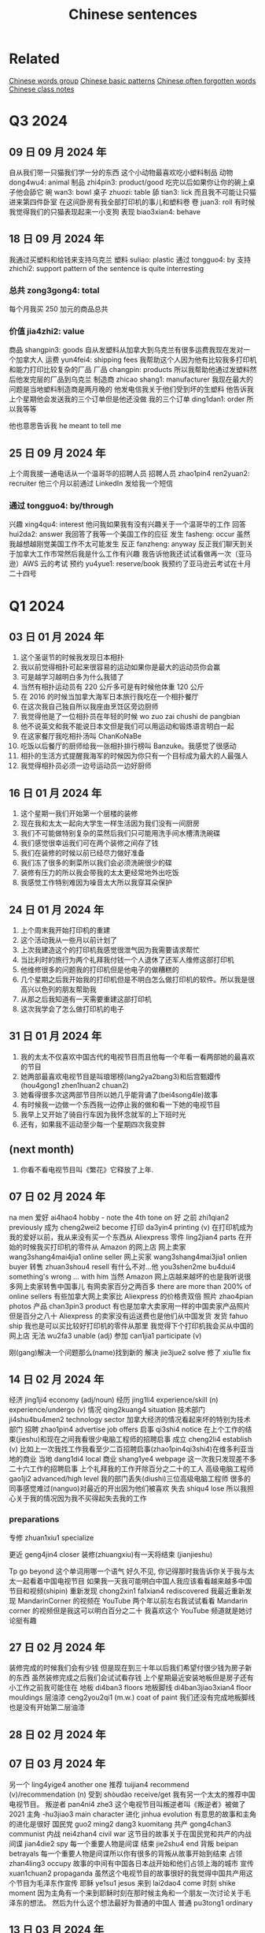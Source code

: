 :PROPERTIES:
:ID:       6d4dddae-e062-4be1-a06c-251d7232b1cc
:END:
#+title: Chinese sentences

* Related
[[id:a36e062b-16a6-4b54-9a05-4f97fff5d744][Chinese words group]]
[[id:d2b75711-ccdf-46f8-b645-f82a43bf2a36][Chinese basic patterns]]
[[id:57f6f7f9-dd12-4d99-b2dc-aeeb43908340][Chinese often forgotten words]]
[[id:0f85085c-38b5-474b-984b-b3f6c94e6404][Chinese class notes]]

* Q3 2024

** 09 日 09 月 2024 年
自从我们带一只猫我们学一分的东西
这个小动物最喜欢吃小塑料制品
动物 dong4wu4: animal
制品 zhi4pin3: product/good
吃完以后如果你让你的碗上桌子他会舔它
碗 wan3: bowl
桌子 zhuozi: table
舔 tian3: lick
而且我不可能让只猫进来第四件卧室
在这间卧房有我全部打印机的事儿和塑料卷
卷 juan3: roll
有时候我觉得我们的只猫表现起来一小支狗
表现 biao3xian4: behave

** 18 日 09 月 2024 年
我通过买塑料和给钱来支持乌克兰
塑料 suliao: plastic
通过 tongguo4: by
支持 zhichi2: support
pattern of the sentence is quite interresting
*** 总共 zong3gong4: total
每个月我买 250 加元的商品总共
*** 价值 jia4zhi2: value
商品 shangpin3: goods
自从发塑料从加拿大到乌克兰有很多运费我现在发对一个加拿大人
运费 yun4fei4: shipping fees
我帮助这个人因为他有比较我多打印机和能力打印比较复杂的厂品
厂品 changpin: products
所以我帮助他通过发塑料然后他发完层的厂品到乌克兰
制造商 zhicao shang1: manufacturer
我现在最大的问题是当地塑料制造商是两月晚的
他发电信我关于他们受到坏的生塑料
他告诉我上个星期他会发送我的三个订单但是他还没做
我的三个订单 ding1dan1: order
所以我等等

他也意思告诉我 he meant to tell me

** 25 日 09 月 2024 年
上个周我接一通电话从一个温哥华的招聘人员
招聘人员 zhao1pin4 ren2yuan2: recruiter
他三个月以前通过 LinkedIn 发给我一个短信
*** 通过 tongguo4: by/through
兴趣 xing4qu4: interest
他问我如果我有没有兴趣关于一个温哥华的工作
回答 hui2da2: answer
我回答了我等一个美国工作的应征
发生 fasheng: occur
虽然我越想越刚觉美国工作不太可能发生
反正 fanzheng: anyway
反正我们聊天到关于加拿大工作市常然后我是什么工作有兴趣
我告诉他我还试试看做再一次（亚马逊）AWS 云的考试
预约 yu4yue1: reserve/book
我预约了亚马逊云考试在十月二十四号

* Q1 2024
** 03 日 01 月 2024 年
1. 这个圣诞节的时候我发现日本相扑
2. 我以前觉得相扑可起来很容易的运动如果你是最大的运动员你会赢
3. 可是越学习越明白多为什么我错了
4. 当然有相扑运动员有 220 公斤多可是有时候他体重 120 公斤
5. 在 2016 的时候当加拿大海军日本旅行我吃在一个相扑餐厅
6. 在这次我自己独自所以我座由烹饪区旁边厨师
7. 我觉得他是了一位相扑员在年轻的时候 wo zuo zai chushi de pangbian
8. 他不说英文和我不能说日本文但是我们可以用运动和锻炼语言明白一起
9. 在这家餐厅我吃相扑汤叫 ChanKoNaBe
10. 吃饭以后餐厅的厨师给我一张相扑排行榜叫 Banzuke。我感觉了很感动
11. 相扑的生活方式提醒我海军的时候因为你只有一个目标成为最大的人最强人
12. 我觉得相扑员必须一边号运动员一边好厨师

** 16 日 01 月 2024 年
1. 这个星期一我们开始第一个层楼的装修
2. 现在我和太太一起向大学生一样生活因为我们没有一间厨房
3. 我们不可能做特别复杂的菜然后我们只可能用洗手间水槽清洗碗碟
4. 我们感觉很幸运我们可在两个装修之间存了钱
5. 我们在装修的时候以前已经尽力做好准备
6. 我们冻了很多的剩菜所以我们会必须洗碗很少的碟
7. 装修有压力的所以我会带我的太太更经常地外出吃饭
8. 我感觉工作特别难因为噪音太大所以我穿耳朵保护

** 24 日 01 月 2024 年
1. 上个周末我开始打印机的重建
2. 这个活动我从一些月以前计划了
3. 上次我建造这个的打印机我感觉很泄气因为我需要请求帮忙
4. 当比利时的旅行为两个礼拜我付钱一个人退休了还军人维修这部打印机
5. 他维修很多的问题我的打印机但是他电子的做糟糕的
6. 几个星期之后我开始我的打印机但是不明白怎么做打印机的软件。所以我是很高兴以色列的朋友帮助我
7. 从那之后我知道有一天需要重建这部打印机
8. 这次我学会了怎么做打印机的电子

** 31 日 01 月 2024 年
1. 我的太太不仅喜欢中国古代的电视节目而且他每一个年看一看两部她的最喜欢的节目
2. 她两部最喜欢电视节目是叫琅琊榜(lang2ya2bang3)和后宫甄嬛传 (hou4gong1 zhen1huan2 chuan2)
3. 她看得很多次这两部节目所以她几乎能背诵了(bei4song4le)故事
4. 有时候我一边做一个东西我一边停止我的做和看一下她的电视节目
5. 我早上又开始了骑自行车因为我怀念就军的上下班时光
6. 还有，如果我不运动至少每一个星期四次我变胖

** (next month)
1. 你看不看电视节目叫《繁花》它释放了上年.

** 07 日 02 月 2024 年
na men
爱好 ai4hao4 hobby - note the 4th tone on 好
之前 zhi1qian2 previously
成为 cheng2wei2 become
打印 da3yin4 printing (v)
在打印机成为我的爱好以前，我从来没有买一个东西从 Aliexpress
零件 ling2jian4 parts
在开始的时候我买打印机的零件从 Amazon 的网上店
网上卖家 wang3shang4mai4jia1 online seller
网上买家 wang3shang4mai3jia1 onlien buyer
转售 zhuan3shou4 resell
有什么不对...他 you3shen2me bu4dui4 something's wrong ... with him
当然 Amazon 网上店越来越坏的也是我听说很多网上卖家转售中国事儿
有网卖家百分之两百多 there are more than 200% of online sellers
有些加拿大网上卖家比 Aliexpress 的价格贵双倍
照片 zhao4pian photos
产品 chan3pin3 product
有也是加拿大卖家用一样的中国卖家产品照片
但是百分之八十 Aliexpress 的卖家没有运送费也是他们从中国发货
发货 fahuo ship
我也是可以买比较好打印机的零件从那里
我觉得下个打印机我会买从中国的网上店
无法 wu2fa3 unable (adj)
参加 can1jia1 participate (v)

刚(gang)解决一个问题那么(name)找到新的
解决 jie3jue2 solve
修了 xiu1le fix


** 14 日 02 月 2024 年

经济 jing1ji4 economy (adj/noun)
经历 jing1li4 experience/skill (n) experience/undergo (v)
情况 qing2kuang4 situation
技术部门 ji4shu4bu4men2 technology sector
加拿大经济的情况看起来坏的特别为技术部门
招聘 zhao1pin4 advertise job offers
启事 qi3shi4 notice
在上个工作的结束(jieshu)和现在之间我看很少电脑工程师的招聘启事
成立 cheng2li4 establish (v)
比如上一次我找工作我看至少二百招聘启事(zhao1pin4qi3shi4)在维多利亚当地的商业
当地 dang1di4 local
商业 shang1ye4 webpage
这一次我只发现差不多二十六工作的招聘启事
上个礼拜我的工作开除百分之二十的工人
高级电脑工程师 gao1ji2 advanced/high level
我的部门丢失(diushi)三位高级电脑工程师
很多的同事感觉难过(nanguo)对最近的开出因为他们被喜欢
失去 shiqu4 lose
所以我担心关于我的情况因为我不买得起失去我的工作

*** preparations
专修 zhuan1xiu1 specialize

更近 geng4jin4 closer
装修(zhuangxiu)有一天将结束 (jianjieshu)

Tp go beyond
这个单词用哪一个语气
好久不见,
你记得那时我告诉你关于我与太太一起看着中国电视节目
如果我一天我可能明白中国人我应该看看越来越多中国节目和视频(shipin)
重新发现 chong2xin1 fa1xian4 rediscovered
我最近重新发现 MandarinCorner 的视频在 YouTube
两个年以前左右我试试看看 Mandarin corner 的视频但是我这可以明白百分之二十
我喜欢这个 YouTube 频道就是她讨论挺有趣

** 27 日 02 月 2024 年
装修完成的时候我们会有少钱
但是现在到三十年以后我们希望付很少钱为房子新的东西
虽然装修完成之后我们会试试看存钱
上个星期最近安装地板但是房子还有小工作之前我可能住在
地板 di4ban3 floors
地板脚线 di4ban3jiao3xian4 floor mouldings
层油漆 ceng2you2qi1 (m.w.) coat of paint
我们还没有完成地板脚线也是没有开始第二层油漆
** 28 日 02 月 2024 年

** 07 日 03 月 2024 年
另一个 ling4yige4 another one
推荐 tuijian4 recommend (v)/recommendation (n)
受到 shòudào receive/get
我有另一个太太的推荐中国电视节目。
叛逆者 pan4ni4 zhe3
这个电视节目叫叛逆者叫《叛逆者》被做了 2021
主角 -hu3jiao3 main character
进化 jinhua evolution
有意思的故事和主角的进化是很好
国民党 guo2 ming2 dang3 kuomitang
共产 gong4chan3 communist
内战 nei4zhan4 civil war
这节目的故事关于在国民党和共产的内战
间谍 jian4die2 spy
每一个重要人物是间谍
结束 jie2shu4 end
背叛 beipan betrayals
每一个重要人物是间谍所以你有很多的背叛从故事开始到结束
占领 zhan4ling3 occupy
故事的中间有中国各日本战开始和他们占领上海的城市
宣传 xuan1chuan2 propaganda
虽然这个电视节目的故事很好的我觉得中国共产用这个节目为毛泽东作宣传
耶稣 ye1su1 jesus
来到 lai2dao4 come
时刻 shike moment
因为主角有一个来到耶稣时刻在那时候主角和一个朋友一次讨论关于毛泽东的想法。
然后为什么这个想法最好为普通的中国人
普通 pu3tong1 ordinary


** 13 日 03 月 2024 年

我与太太上个周末一起吃饭在《小雨喃》餐厅因为我们都想喝热汤
服务员 fu2wu4yuan2 waiter/server
进入着餐厅我认识服务员然后说《好久不见》
点 dian3 order
海带 hai3dai seaweed
我们坐了在一个桌子和点两碗传统汤，一盘泡菜和一盘海带
通常这家餐厅的泡菜非常辣但是这次问道不特别辣
鲜 xian1
我想到我可以吃越來越辣的菜但是服务员给我最新鲜泡菜
哭泣 ku1qi cry
这家餐厅最老的泡菜可以让我哭泣

** 20 日 03 月 2024 年

有一次在二月的时候我上班办公室差不多我错过了温哥华对维多利亚的船
放长假 fang4chang2jia4 long weekend
这是放长假之前周五我想到旅行顺利的
当然我错的
公共车 gong1gong4che1 bus
地铁 di4tie2 subway
车站 che1zhan4 station
从温哥华的办公室到公共车车站于地铁有问题
那个二月的天地铁服务的问题所以又只有很少的地铁火车
那天我的运气很多因为地铁火车看起来日本高峰时间所以我空间不大
地铁车厢 di4tie1 che1xiang1 subway car wagon
例如地铁停在下个的车站但是地铁车厢不可能人进门
好不了多少 hao3 bu4liao3 duo1shao3
预定 yu4ding4 scheduled?
到达 dao4da2 arrive
公共车车站好不了多少因为公共车预定到达下午五点三刻
当然公共车不到达所以我一边等二三十分钟多一边我觉得从来没有可以回家
公车司机 gongche1 si1ji1 bus driver
公共车最后到达然后公车司机说别付钱只进来
车祸 che1huo4 accident
公车司机迟到了因为有车祸旁边公共车车站
渡船 du4chuan2 ferry
我只坐渡船温哥华到维多利亚因为渡船也是迟到了

** 01 日 05 月 2024 年
** 22 日 05 月 2024 年
认养一只猫 ren4yang3 adopt
上个星期我告诉你关于我们认养一只猫
老鼠夹 lao3shu3jia1
在我们房子里有一个鼠标问题发现后我买老鼠夹
但是两星期之后我们发现这个问题我们没有抓住一只鼠标
但是两星期以后我们没有抓住一只鼠标
除害虫 chu2hai4chong2 pest control
所以太太打电话给除害虫公司去发现老鼠
痕迹 hen2ji1 trace
他可以找到鼠标的痕迹但是不特别严重
如果我们要用公司的服务，解决小问题会很贵
没办法所以我买比较多老鼠夹然后在昨天我抓到一只老鼠
我不确定多少鼠标房子里有但是我希望我们只有一只鼠标

** latest
有很奇怪的故事我会告诉你
咖啡因 ka1fei1yin1 caffeine
食品 shi2pin3 food/grocery
产品 chang3pin3 product
南边法国卖了新咖啡因的产品叫“sniffy”
粉末 fen3mo4 powder
通过 tongguo4 throught
鼻子 bi2zi nose
这个咖啡因的产品是一个白色粉末就是用
只有南边法国你可以买这样的产品
可卡因 ke3ka3yin1
当然这个咖啡因产品看起来
禁止 jin4zhi3 ban
影响 ying3xiang3 influence
很多法国人要禁止这个产品因为年轻人很有影响
电子烟 dian4zi3 yan e-smoking
抽烟 chou1yan1 smoking

write about how it sounds like the e-solution

** 04jun 2024
我们完成房子的装修可是我们还有小工作要做
几个月以前我再一次开始绘画(hui4hua)3D 绘图 (hui4tu2)
比如我绘画一个垃圾桶盖(lajitong)(gai)所有我的猫别搜寻(sou1xun2)里面
我做的垃圾桶盖很简单的
第二垃圾桶盖我做比较难的因为垃圾桶盖比我的打印机大的
所以我切(qie)一半和加一个铰链(jiao4lian)对垃圾桶盖

